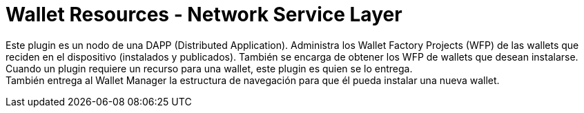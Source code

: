 = Wallet Resources - Network Service Layer

Este plugin es un nodo de una DAPP (Distributed Application). Administra los Wallet Factory Projects (WFP) de las wallets que reciden en el dispositivo (instalados y publicados). También se encarga de obtener los WFP de wallets que desean instalarse. Cuando un plugin requiere un recurso para una wallet, este plugin es quien se lo entrega. +
También entrega al Wallet Manager la estructura de navegación para que él pueda instalar una nueva wallet. +
